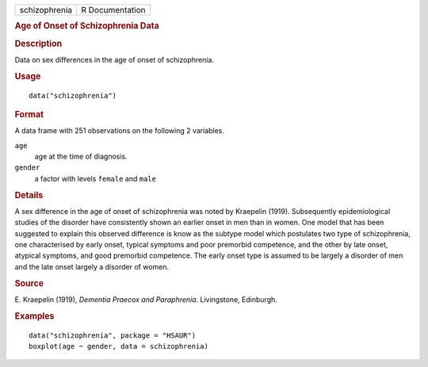 .. container::

   .. container::

      ============= ===============
      schizophrenia R Documentation
      ============= ===============

      .. rubric:: Age of Onset of Schizophrenia Data
         :name: age-of-onset-of-schizophrenia-data

      .. rubric:: Description
         :name: description

      Data on sex differences in the age of onset of schizophrenia.

      .. rubric:: Usage
         :name: usage

      ::

         data("schizophrenia")

      .. rubric:: Format
         :name: format

      A data frame with 251 observations on the following 2 variables.

      ``age``
         age at the time of diagnosis.

      ``gender``
         a factor with levels ``female`` and ``male``

      .. rubric:: Details
         :name: details

      A sex difference in the age of onset of schizophrenia was noted by
      Kraepelin (1919). Subsequently epidemiological studies of the
      disorder have consistently shown an earlier onset in men than in
      women. One model that has been suggested to explain this observed
      difference is know as the subtype model which postulates two type
      of schizophrenia, one characterised by early onset, typical
      symptoms and poor premorbid competence, and the other by late
      onset, atypical symptoms, and good premorbid competence. The early
      onset type is assumed to be largely a disorder of men and the late
      onset largely a disorder of women.

      .. rubric:: Source
         :name: source

      E. Kraepelin (1919), *Dementia Praecox and Paraphrenia*.
      Livingstone, Edinburgh.

      .. rubric:: Examples
         :name: examples

      ::

           data("schizophrenia", package = "HSAUR")
           boxplot(age ~ gender, data = schizophrenia)
